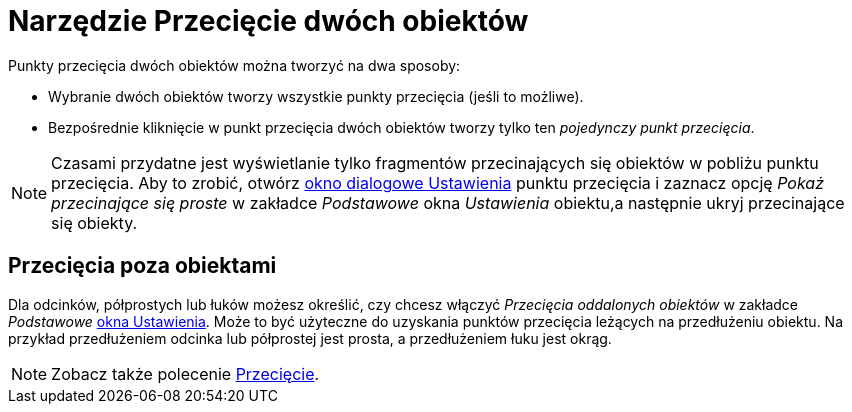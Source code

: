= Narzędzie Przecięcie dwóch obiektów
:page-en: tools/Intersect
ifdef::env-github[:imagesdir: /en/modules/ROOT/assets/images]

Punkty przecięcia dwóch obiektów można tworzyć na dwa sposoby:

* Wybranie dwóch obiektów tworzy wszystkie punkty przecięcia (jeśli to możliwe).
* Bezpośrednie kliknięcie w punkt przecięcia dwóch obiektów tworzy tylko ten _pojedynczy punkt przecięcia_.

[NOTE]
====

Czasami przydatne jest wyświetlanie tylko fragmentów przecinających się obiektów w pobliżu punktu przecięcia. Aby to zrobić, otwórz 
xref:/Okno_Ustawień_Obiektu.adoc[okno dialogowe Ustawienia] punktu przecięcia i zaznacz opcję _Pokaż przecinające się
proste_ w zakładce _Podstawowe_ okna _Ustawienia_ obiektu,a następnie ukryj przecinające się obiekty.

====

== Przecięcia poza obiektami

Dla odcinków, półprostych lub łuków możesz określić, czy chcesz włączyć _Przecięcia oddalonych obiektów_ w zakładce _Podstawowe_ 
xref:/Okno_Ustawień_Obiektu.adoc[okna Ustawienia]. Może to być użyteczne do uzyskania punktów przecięcia leżących na przedłużeniu obiektu. 
Na przykład przedłużeniem odcinka lub półprostej jest prosta, a przedłużeniem łuku jest okrąg.

[NOTE]
====

Zobacz także polecenie xref:/commands/Przecięcie.adoc[Przecięcie].

====
